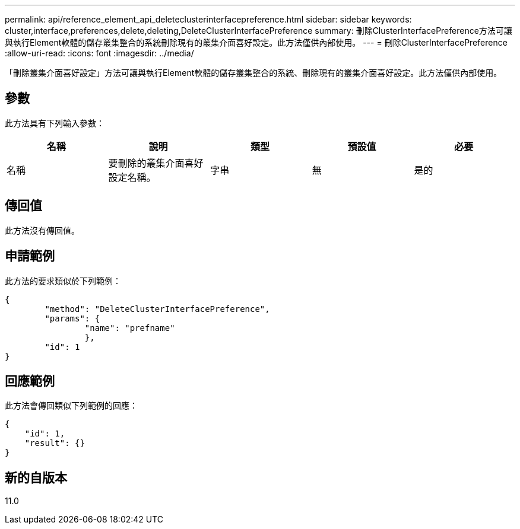 ---
permalink: api/reference_element_api_deleteclusterinterfacepreference.html 
sidebar: sidebar 
keywords: cluster,interface,preferences,delete,deleting,DeleteClusterInterfacePreference 
summary: 刪除ClusterInterfacePreference方法可讓與執行Element軟體的儲存叢集整合的系統刪除現有的叢集介面喜好設定。此方法僅供內部使用。 
---
= 刪除ClusterInterfacePreference
:allow-uri-read: 
:icons: font
:imagesdir: ../media/


[role="lead"]
「刪除叢集介面喜好設定」方法可讓與執行Element軟體的儲存叢集整合的系統、刪除現有的叢集介面喜好設定。此方法僅供內部使用。



== 參數

此方法具有下列輸入參數：

|===
| 名稱 | 說明 | 類型 | 預設值 | 必要 


 a| 
名稱
 a| 
要刪除的叢集介面喜好設定名稱。
 a| 
字串
 a| 
無
 a| 
是的

|===


== 傳回值

此方法沒有傳回值。



== 申請範例

此方法的要求類似於下列範例：

[listing]
----
{
	"method": "DeleteClusterInterfacePreference",
	"params": {
		"name": "prefname"
		},
	"id": 1
}
----


== 回應範例

此方法會傳回類似下列範例的回應：

[listing]
----
{
    "id": 1,
    "result": {}
}
----


== 新的自版本

11.0
